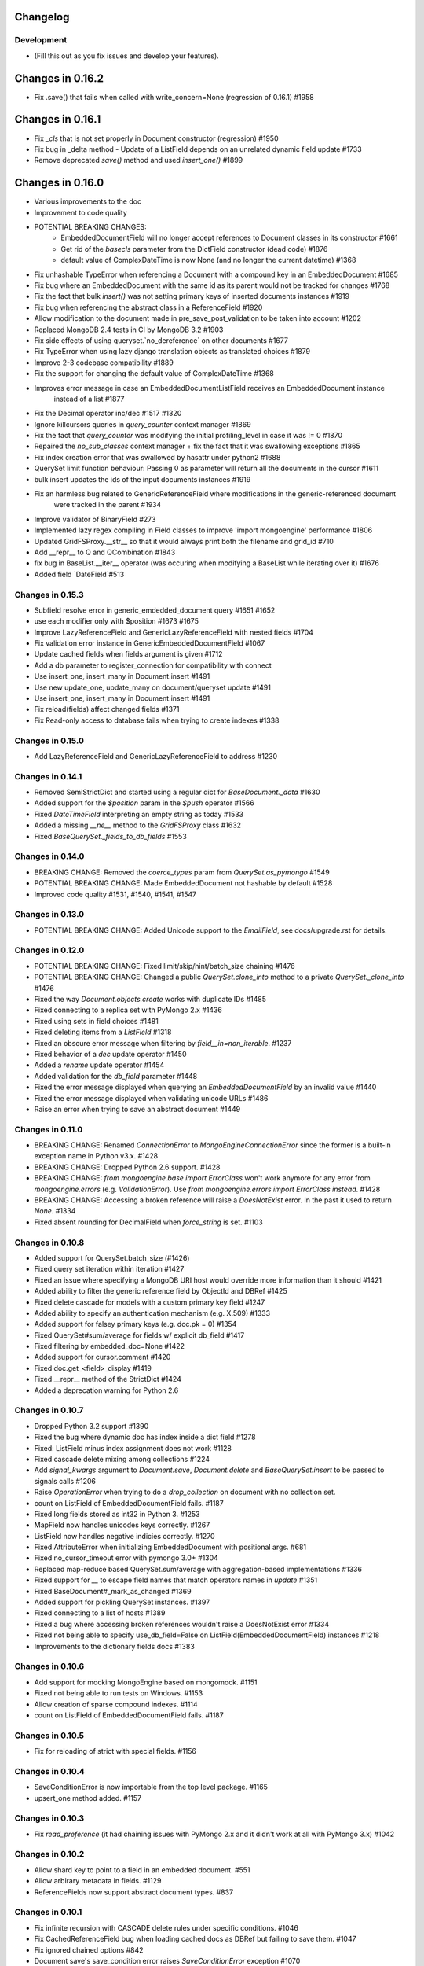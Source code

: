 =========
Changelog
=========

Development
===========
- (Fill this out as you fix issues and develop your features).

=================
Changes in 0.16.2
=================
- Fix .save() that fails when called with write_concern=None (regression of 0.16.1) #1958

=================
Changes in 0.16.1
=================
- Fix `_cls` that is not set properly in Document constructor (regression) #1950
- Fix bug in _delta method - Update of a ListField depends on an unrelated dynamic field update #1733
- Remove deprecated `save()` method and used `insert_one()` #1899

=================
Changes in 0.16.0
=================
- Various improvements to the doc
- Improvement to code quality
- POTENTIAL BREAKING CHANGES:
    - EmbeddedDocumentField will no longer accept references to Document classes in its constructor #1661
    - Get rid of the `basecls` parameter from the DictField constructor (dead code) #1876
    - default value of ComplexDateTime is now None (and no longer the current datetime) #1368
- Fix unhashable TypeError when referencing a Document with a compound key in an EmbeddedDocument #1685
- Fix bug where an EmbeddedDocument with the same id as its parent would not be tracked for changes #1768
- Fix the fact that bulk `insert()` was not setting primary keys of inserted documents instances #1919
- Fix bug when referencing the abstract class in a ReferenceField #1920
- Allow modification to the document made in pre_save_post_validation to be taken into account #1202
- Replaced MongoDB 2.4 tests in CI by MongoDB 3.2 #1903
- Fix side effects of using queryset.`no_dereference` on other documents #1677
- Fix TypeError when using lazy django translation objects as translated choices #1879
- Improve 2-3 codebase compatibility #1889
- Fix the support for changing the default value of ComplexDateTime #1368
- Improves error message in case an EmbeddedDocumentListField receives an EmbeddedDocument instance
    instead of a list #1877
- Fix the Decimal operator inc/dec #1517 #1320
- Ignore killcursors queries in `query_counter` context manager #1869
- Fix the fact that `query_counter` was modifying the initial profiling_level in case it was != 0 #1870
- Repaired the `no_sub_classes` context manager + fix the fact that it was swallowing exceptions #1865
- Fix index creation error that was swallowed by hasattr under python2 #1688
- QuerySet limit function behaviour: Passing 0 as parameter will return all the documents in the cursor #1611
- bulk insert updates the ids of the input documents instances #1919
- Fix an harmless bug related to GenericReferenceField where modifications in the generic-referenced document
    were tracked in the parent #1934
- Improve validator of BinaryField #273
- Implemented lazy regex compiling in Field classes to improve 'import mongoengine' performance #1806
- Updated GridFSProxy.__str__  so that it would always print both the filename and grid_id #710
- Add __repr__ to Q and QCombination #1843
- fix bug in BaseList.__iter__ operator (was occuring when modifying a BaseList while iterating over it) #1676
- Added field `DateField`#513

Changes in 0.15.3
=================
-  Subfield resolve error in generic_emdedded_document query #1651 #1652
-  use each modifier only with $position #1673 #1675
-  Improve LazyReferenceField and GenericLazyReferenceField with nested fields #1704
-  Fix validation error instance in GenericEmbeddedDocumentField #1067
-  Update cached fields when fields argument is given #1712
-  Add a db parameter to register_connection for compatibility with connect
-  Use insert_one, insert_many in Document.insert #1491
-  Use new update_one, update_many on document/queryset update #1491
-  Use insert_one, insert_many in Document.insert #1491
-  Fix reload(fields) affect changed fields #1371
-  Fix Read-only access to database fails when trying to create indexes #1338

Changes in 0.15.0
=================
- Add LazyReferenceField and GenericLazyReferenceField to address #1230

Changes in 0.14.1
=================
- Removed SemiStrictDict and started using a regular dict for `BaseDocument._data` #1630
- Added support for the `$position` param in the `$push` operator #1566
- Fixed `DateTimeField` interpreting an empty string as today #1533
- Added a missing `__ne__` method to the `GridFSProxy` class #1632
- Fixed `BaseQuerySet._fields_to_db_fields` #1553

Changes in 0.14.0
=================
- BREAKING CHANGE: Removed the `coerce_types` param from `QuerySet.as_pymongo` #1549
- POTENTIAL BREAKING CHANGE: Made EmbeddedDocument not hashable by default #1528
- Improved code quality #1531, #1540, #1541, #1547

Changes in 0.13.0
=================
- POTENTIAL BREAKING CHANGE: Added Unicode support to the `EmailField`, see
  docs/upgrade.rst for details.

Changes in 0.12.0
=================
- POTENTIAL BREAKING CHANGE: Fixed limit/skip/hint/batch_size chaining #1476
- POTENTIAL BREAKING CHANGE: Changed a public `QuerySet.clone_into` method to a private `QuerySet._clone_into` #1476
- Fixed the way `Document.objects.create` works with duplicate IDs #1485
- Fixed connecting to a replica set with PyMongo 2.x #1436
- Fixed using sets in field choices #1481
- Fixed deleting items from a `ListField` #1318
- Fixed an obscure error message when filtering by `field__in=non_iterable`. #1237
- Fixed behavior of a `dec` update operator #1450
- Added a `rename` update operator #1454
- Added validation for the `db_field` parameter #1448
- Fixed the error message displayed when querying an `EmbeddedDocumentField` by an invalid value #1440
- Fixed the error message displayed when validating unicode URLs #1486
- Raise an error when trying to save an abstract document #1449

Changes in 0.11.0
=================
- BREAKING CHANGE: Renamed `ConnectionError` to `MongoEngineConnectionError` since the former is a built-in exception name in Python v3.x. #1428
- BREAKING CHANGE: Dropped Python 2.6 support. #1428
- BREAKING CHANGE: `from mongoengine.base import ErrorClass` won't work anymore for any error from `mongoengine.errors` (e.g. `ValidationError`). Use `from mongoengine.errors import ErrorClass instead`. #1428
- BREAKING CHANGE: Accessing a broken reference will raise a `DoesNotExist` error. In the past it used to return `None`. #1334
- Fixed absent rounding for DecimalField when `force_string` is set. #1103

Changes in 0.10.8
=================
- Added support for QuerySet.batch_size (#1426)
- Fixed query set iteration within iteration #1427
- Fixed an issue where specifying a MongoDB URI host would override more information than it should #1421
- Added ability to filter the generic reference field by ObjectId and DBRef #1425
- Fixed delete cascade for models with a custom primary key field #1247
- Added ability to specify an authentication mechanism (e.g. X.509) #1333
- Added support for falsey primary keys (e.g. doc.pk = 0) #1354
- Fixed QuerySet#sum/average for fields w/ explicit db_field #1417
- Fixed filtering by embedded_doc=None #1422
- Added support for cursor.comment #1420
- Fixed doc.get_<field>_display #1419
- Fixed __repr__ method of the StrictDict #1424
- Added a deprecation warning for Python 2.6

Changes in 0.10.7
=================
- Dropped Python 3.2 support #1390
- Fixed the bug where dynamic doc has index inside a dict field #1278
- Fixed: ListField minus index assignment does not work #1128
- Fixed cascade delete mixing among collections #1224
- Add `signal_kwargs` argument to `Document.save`, `Document.delete` and `BaseQuerySet.insert` to be passed to signals calls #1206
- Raise `OperationError` when trying to do a `drop_collection` on document with no collection set.
- count on ListField of EmbeddedDocumentField fails. #1187
- Fixed long fields stored as int32 in Python 3. #1253
- MapField now handles unicodes keys correctly. #1267
- ListField now handles negative indicies correctly. #1270
- Fixed AttributeError when initializing EmbeddedDocument with positional args. #681
- Fixed no_cursor_timeout error with pymongo 3.0+ #1304
- Replaced map-reduce based QuerySet.sum/average with aggregation-based implementations #1336
- Fixed support for `__` to escape field names that match operators names in `update` #1351
- Fixed BaseDocument#_mark_as_changed #1369
- Added support for pickling QuerySet instances. #1397
- Fixed connecting to a list of hosts #1389
- Fixed a bug where accessing broken references wouldn't raise a DoesNotExist error #1334
- Fixed not being able to specify use_db_field=False on ListField(EmbeddedDocumentField) instances #1218
- Improvements to the dictionary fields docs #1383

Changes in 0.10.6
=================
- Add support for mocking MongoEngine based on mongomock. #1151
- Fixed not being able to run tests on Windows. #1153
- Allow creation of sparse compound indexes. #1114
- count on ListField of EmbeddedDocumentField fails. #1187

Changes in 0.10.5
=================
- Fix for reloading of strict with special fields. #1156

Changes in 0.10.4
=================
- SaveConditionError is now importable from the top level package. #1165
- upsert_one method added. #1157

Changes in 0.10.3
=================
- Fix `read_preference` (it had chaining issues with PyMongo 2.x and it didn't work at all with PyMongo 3.x) #1042

Changes in 0.10.2
=================
- Allow shard key to point to a field in an embedded document. #551
- Allow arbirary metadata in fields. #1129
- ReferenceFields now support abstract document types. #837

Changes in 0.10.1
=================
- Fix infinite recursion with CASCADE delete rules under specific conditions. #1046
- Fix CachedReferenceField bug when loading cached docs as DBRef but failing to save them. #1047
- Fix ignored chained options #842
- Document save's save_condition error raises `SaveConditionError` exception #1070
- Fix Document.reload for DynamicDocument. #1050
- StrictDict & SemiStrictDict are shadowed at init time. #1105
- Fix ListField minus index assignment does not work. #1119
- Remove code that marks field as changed when the field has default but not existed in database #1126
- Remove test dependencies (nose and rednose) from install dependencies list. #1079
- Recursively build query when using elemMatch operator. #1130
- Fix instance back references for lists of embedded documents. #1131

Changes in 0.10.0
=================
- Django support was removed and will be available as a separate extension. #958
- Allow to load undeclared field with meta attribute 'strict': False #957
- Support for PyMongo 3+ #946
- Removed get_or_create() deprecated since 0.8.0. #300
- Improve Document._created status when switch collection and db #1020
- Queryset update doesn't go through field validation #453
- Added support for specifying authentication source as option `authSource` in URI. #967
- Fixed mark_as_changed to handle higher/lower level fields changed. #927
- ListField of embedded docs doesn't set the _instance attribute when iterating over it #914
- Support += and *= for ListField #595
- Use sets for populating dbrefs to dereference
- Fixed unpickled documents replacing the global field's list. #888
- Fixed storage of microseconds in ComplexDateTimeField and unused separator option. #910
- Don't send a "cls" option to ensureIndex (related to https://jira.mongodb.org/browse/SERVER-769)
- Fix for updating sorting in SortedListField. #978
- Added __ support to escape field name in fields lookup keywords that match operators names #949
- Fix for issue where FileField deletion did not free space in GridFS.
- No_dereference() not respected on embedded docs containing reference. #517
- Document save raise an exception if save_condition fails #1005
- Fixes some internal _id handling issue. #961
- Updated URL and Email Field regex validators, added schemes argument to URLField validation. #652
- Capped collection multiple of 256. #1011
- Added `BaseQuerySet.aggregate_sum` and `BaseQuerySet.aggregate_average` methods.
- Fix for delete with write_concern {'w': 0}. #1008
- Allow dynamic lookup for more than two parts. #882
- Added support for min_distance on geo queries. #831
- Allow to add custom metadata to fields #705

Changes in 0.9.0
================
- Update FileField when creating a new file #714
- Added `EmbeddedDocumentListField` for Lists of Embedded Documents. #826
- ComplexDateTimeField should fall back to None when null=True #864
- Request Support for $min, $max Field update operators #863
- `BaseDict` does not follow `setdefault` #866
- Add support for $type operator # 766
- Fix tests for pymongo 2.8+ #877
- No module named 'django.utils.importlib' (Django dev) #872
- Field Choices Now Accept Subclasses of Documents
- Ensure Indexes before Each Save #812
- Generate Unique Indices for Lists of EmbeddedDocuments #358
- Sparse fields #515
- write_concern not in params of Collection#remove #801
- Better BaseDocument equality check when not saved #798
- OperationError: Shard Keys are immutable. Tried to update id even though the document is not yet saved #771
- with_limit_and_skip for count should default like in pymongo #759
- Fix storing value of precision attribute in DecimalField #787
- Set attribute to None does not work (at least for fields with default values) #734
- Querying by a field defined in a subclass raises InvalidQueryError #744
- Add Support For MongoDB 2.6.X's maxTimeMS #778
- abstract shouldn't be inherited in EmbeddedDocument # 789
- Allow specifying the '_cls' as a field for indexes #397
- Stop ensure_indexes running on a secondaries unless connection is through mongos #746
- Not overriding default values when loading a subset of fields #399
- Saving document doesn't create new fields in existing collection #620
- Added `Queryset.aggregate` wrapper to aggregation framework #703
- Added support to show original model fields on to_json calls instead of db_field #697
- Added Queryset.search_text to Text indexes searchs #700
- Fixed tests for Django 1.7 #696
- Follow ReferenceFields in EmbeddedDocuments with select_related #690
- Added preliminary support for text indexes #680
- Added `elemMatch` operator as well - `match` is too obscure #653
- Added support for progressive JPEG #486 #548
- Allow strings to be used in index creation #675
- Fixed EmbeddedDoc weakref proxy issue #592
- Fixed nested reference field distinct error #583
- Fixed change tracking on nested MapFields #539
- Dynamic fields in embedded documents now visible to queryset.only() / qs.exclude() #425 #507
- Add authentication_source option to register_connection #178 #464 #573 #580 #590
- Implemented equality between Documents and DBRefs #597
- Fixed ReferenceField inside nested ListFields dereferencing problem #368
- Added the ability to reload specific document fields #100
- Added db_alias support and fixes for custom map/reduce output #586
- post_save signal now has access to delta information about field changes #594 #589
- Don't query with $orderby for qs.get() #600
- Fix id shard key save issue #636
- Fixes issue with recursive embedded document errors #557
- Fix clear_changed_fields() clearing unsaved documents bug #602
- Removing support for Django 1.4.x, pymongo 2.5.x, pymongo 2.6.x.
- Removing support for Python < 2.6.6
- Fixed $maxDistance location for geoJSON $near queries with MongoDB 2.6+ #664
- QuerySet.modify() and Document.modify() methods to provide find_and_modify() like behaviour #677 #773
- Added support for the using() method on a queryset #676
- PYPY support #673
- Connection pooling #674
- Avoid to open all documents from cursors in an if stmt #655
- Ability to clear the ordering #657
- Raise NotUniqueError in Document.update() on pymongo.errors.DuplicateKeyError #626
- Slots - memory improvements #625
- Fixed incorrectly split a query key when it ends with "_" #619
- Geo docs updates #613
- Workaround a dateutil bug #608
- Conditional save for atomic-style operations #511
- Allow dynamic dictionary-style field access #559
- Increase email field length to accommodate new TLDs #726
- index_cls is ignored when deciding to set _cls as index prefix #733
- Make 'db' argument to connection optional #737
- Allow atomic update for the entire `DictField` #742
- Added MultiPointField, MultiLineField, MultiPolygonField
- Fix multiple connections aliases being rewritten #748
- Fixed a few instances where reverse_delete_rule was written as reverse_delete_rules. #791
- Make `in_bulk()` respect `no_dereference()` #775
- Handle None from model __str__; Fixes #753 #754
- _get_changed_fields fix for embedded documents with id field. #925

Changes in 0.8.7
================
- Calling reload on deleted / nonexistent documents raises DoesNotExist (#538)
- Stop ensure_indexes running on a secondaries (#555)
- Fix circular import issue with django auth (#531) (#545)

Changes in 0.8.6
================
- Fix django auth import (#531)

Changes in 0.8.5
================
- Fix multi level nested fields getting marked as changed (#523)
- Django 1.6 login fix (#522) (#527)
- Django 1.6 session fix (#509)
- EmbeddedDocument._instance is now set when setting the attribute (#506)
- Fixed EmbeddedDocument with ReferenceField equality issue (#502)
- Fixed GenericReferenceField serialization order (#499)
- Fixed count and none bug (#498)
- Fixed bug with .only() and DictField with digit keys (#496)
- Added user_permissions to Django User object (#491, #492)
- Fix updating Geo Location fields (#488)
- Fix handling invalid dict field value (#485)
- Added app_label to MongoUser (#484)
- Use defaults when host and port are passed as None (#483)
- Fixed distinct casting issue with ListField of EmbeddedDocuments (#470)
- Fixed Django 1.6 sessions (#454, #480)

Changes in 0.8.4
================
- Remove database name necessity in uri connection schema (#452)
- Fixed "$pull" semantics for nested ListFields (#447)
- Allow fields to be named the same as query operators (#445)
- Updated field filter logic - can now exclude subclass fields (#443)
- Fixed dereference issue with embedded listfield referencefields (#439)
- Fixed slice when using inheritance causing fields to be excluded (#437)
- Fixed ._get_db() attribute after a Document.switch_db() (#441)
- Dynamic Fields store and recompose Embedded Documents / Documents correctly (#449)
- Handle dynamic fieldnames that look like digits (#434)
- Added get_user_document and improve mongo_auth module (#423)
- Added str representation of GridFSProxy (#424)
- Update transform to handle docs erroneously passed to unset (#416)
- Fixed indexing - turn off _cls (#414)
- Fixed dereference threading issue in ComplexField.__get__ (#412)
- Fixed QuerySetNoCache.count() caching (#410)
- Don't follow references in _get_changed_fields (#422, #417)
- Allow args and kwargs to be passed through to_json (#420)

Changes in 0.8.3
================
- Fixed EmbeddedDocuments with `id` also storing `_id` (#402)
- Added get_proxy_object helper to filefields (#391)
- Added QuerySetNoCache and QuerySet.no_cache() for lower memory consumption (#365)
- Fixed sum and average mapreduce dot notation support (#375, #376, #393)
- Fixed as_pymongo to return the id (#386)
- Document.select_related() now respects `db_alias` (#377)
- Reload uses shard_key if applicable (#384)
- Dynamic fields are ordered based on creation and stored in _fields_ordered (#396)

  **Potential breaking change:** http://docs.mongoengine.org/en/latest/upgrade.html#to-0-8-3

- Fixed pickling dynamic documents `_dynamic_fields` (#387)
- Fixed ListField setslice and delslice dirty tracking (#390)
- Added Django 1.5 PY3 support (#392)
- Added match ($elemMatch) support for EmbeddedDocuments (#379)
- Fixed weakref being valid after reload (#374)
- Fixed queryset.get() respecting no_dereference (#373)
- Added full_result kwarg to update (#380)



Changes in 0.8.2
================
- Added compare_indexes helper (#361)
- Fixed cascading saves which weren't turned off as planned (#291)
- Fixed Datastructures so instances are a Document or EmbeddedDocument (#363)
- Improved cascading saves write performance (#361)
- Fixed ambiguity and differing behaviour regarding field defaults (#349)
- ImageFields now include PIL error messages if invalid error (#353)
- Added lock when calling doc.Delete() for when signals have no sender (#350)
- Reload forces read preference to be PRIMARY (#355)
- Querysets are now lest restrictive when querying duplicate fields (#332, #333)
- FileField now honouring db_alias (#341)
- Removed customised __set__ change tracking in ComplexBaseField (#344)
- Removed unused var in _get_changed_fields (#347)
- Added pre_save_post_validation signal (#345)
- DateTimeField now auto converts valid datetime isostrings into dates (#343)
- DateTimeField now uses dateutil for parsing if available (#343)
- Fixed Doc.objects(read_preference=X) not setting read preference (#352)
- Django session ttl index expiry fixed (#329)
- Fixed pickle.loads (#342)
- Documentation fixes

Changes in 0.8.1
================
- Fixed Python 2.6 django auth importlib issue (#326)
- Fixed pickle unsaved document regression (#327)

Changes in 0.8.0
================
- Fixed querying ReferenceField custom_id (#317)
- Fixed pickle issues with collections (#316)
- Added `get_next_value` preview for SequenceFields (#319)
- Added no_sub_classes context manager and queryset helper (#312)
- Querysets now utilises a local cache
- Changed __len__ behaviour in the queryset (#247, #311)
- Fixed querying string versions of ObjectIds issue with ReferenceField (#307)
- Added $setOnInsert support for upserts (#308)
- Upserts now possible with just query parameters (#309)
- Upserting is the only way to ensure docs are saved correctly (#306)
- Fixed register_delete_rule inheritance issue
- Fix cloning of sliced querysets (#303)
- Fixed update_one write concern (#302)
- Updated minimum requirement for pymongo to 2.5
- Add support for new geojson fields, indexes and queries (#299)
- If values cant be compared mark as changed (#287)
- Ensure as_pymongo() and to_json honour only() and exclude() (#293)
- Document serialization uses field order to ensure a strict order is set (#296)
- DecimalField now stores as float not string (#289)
- UUIDField now stores as a binary by default (#292)
- Added Custom User Model for Django 1.5 (#285)
- Cascading saves now default to off (#291)
- ReferenceField now store ObjectId's by default rather than DBRef (#290)
- Added ImageField support for inline replacements (#86)
- Added SequenceField.set_next_value(value) helper (#159)
- Updated .only() behaviour - now like exclude it is chainable (#202)
- Added with_limit_and_skip support to count() (#235)
- Objects queryset manager now inherited (#256)
- Updated connection to use MongoClient (#262, #274)
- Fixed db_alias and inherited Documents (#143)
- Documentation update for document errors (#124)
- Deprecated `get_or_create` (#35)
- Updated inheritable objects created by upsert now contain _cls (#118)
- Added support for creating documents with embedded documents in a single operation (#6)
- Added to_json and from_json to Document (#1)
- Added to_json and from_json to QuerySet (#131)
- Updated index creation now tied to Document class (#102)
- Added none() to queryset (#127)
- Updated SequenceFields to allow post processing of the calculated counter value (#141)
- Added clean method to documents for pre validation data cleaning (#60)
- Added support setting for read prefrence at a query level (#157)
- Added _instance to EmbeddedDocuments pointing to the parent (#139)
- Inheritance is off by default (#122)
- Remove _types and just use _cls for inheritance (#148)
- Only allow QNode instances to be passed as query objects (#199)
- Dynamic fields are now validated on save (#153) (#154)
- Added support for multiple slices and made slicing chainable. (#170) (#190) (#191)
- Fixed GridFSProxy __getattr__ behaviour (#196)
- Fix Django timezone support (#151)
- Simplified Q objects, removed QueryTreeTransformerVisitor (#98) (#171)
- FileFields now copyable (#198)
- Querysets now return clones and are no longer edit in place (#56)
- Added support for $maxDistance (#179)
- Uses getlasterror to test created on updated saves (#163)
- Fixed inheritance and unique index creation (#140)
- Fixed reverse delete rule with inheritance (#197)
- Fixed validation for GenericReferences which haven't been dereferenced
- Added switch_db context manager (#106)
- Added switch_db method to document instances (#106)
- Added no_dereference context manager (#82) (#61)
- Added switch_collection context manager (#220)
- Added switch_collection method to document instances (#220)
- Added support for compound primary keys (#149) (#121)
- Fixed overriding objects with custom manager (#58)
- Added no_dereference method for querysets (#82) (#61)
- Undefined data should not override instance methods (#49)
- Added Django Group and Permission (#142)
- Added Doc class and pk to Validation messages (#69)
- Fixed Documents deleted via a queryset don't call any signals (#105)
- Added the "get_decoded" method to the MongoSession class (#216)
- Fixed invalid choices error bubbling (#214)
- Updated Save so it calls $set and $unset in a single operation (#211)
- Fixed inner queryset looping (#204)

Changes in 0.7.10
=================
- Fix UnicodeEncodeError for dbref (#278)
- Allow construction using positional parameters (#268)
- Updated EmailField length to support long domains (#243)
- Added 64-bit integer support (#251)
- Added Django sessions TTL support (#224)
- Fixed issue with numerical keys in MapField(EmbeddedDocumentField()) (#240)
- Fixed clearing _changed_fields for complex nested embedded documents (#237, #239, #242)
- Added "id" back to _data dictionary (#255)
- Only mark a field as changed if the value has changed (#258)
- Explicitly check for Document instances when dereferencing (#261)
- Fixed order_by chaining issue (#265)
- Added dereference support for tuples (#250)
- Resolve field name to db field name when using distinct(#260, #264, #269)
- Added kwargs to doc.save to help interop with django (#223, #270)
- Fixed cloning querysets in PY3
- Int fields no longer unset in save when changed to 0 (#272)
- Fixed ReferenceField query chaining bug fixed (#254)

Changes in 0.7.9
================
- Better fix handling for old style _types
- Embedded SequenceFields follow collection naming convention

Changes in 0.7.8
================
- Fix sequence fields in embedded documents (#166)
- Fix query chaining with .order_by() (#176)
- Added optional encoding and collection config for Django sessions (#180, #181, #183)
- Fixed EmailField so can add extra validation (#173, #174, #187)
- Fixed bulk inserts can now handle custom pk's (#192)
- Added as_pymongo method to return raw or cast results from pymongo (#193)

Changes in 0.7.7
================
- Fix handling for old style _types

Changes in 0.7.6
================
- Unicode fix for repr (#133)
- Allow updates with match operators (#144)
- Updated URLField - now can have a override the regex (#136)
- Allow Django AuthenticationBackends to work with Django user (hmarr/mongoengine#573)
- Fixed reload issue with ReferenceField where dbref=False (#138)

Changes in 0.7.5
================
- ReferenceFields with dbref=False use ObjectId instead of strings (#134)
  See ticket for upgrade notes (#134)

Changes in 0.7.4
================
- Fixed index inheritance issues - firmed up testcases (#123) (#125)

Changes in 0.7.3
================
- Reverted EmbeddedDocuments meta handling - now can turn off inheritance (#119)

Changes in 0.7.2
================
- Update index spec generation so its not destructive (#113)

Changes in 0.7.1
================
- Fixed index spec inheritance (#111)

Changes in 0.7.0
================
- Updated queryset.delete so you can use with skip / limit (#107)
- Updated index creation allows kwargs to be passed through refs (#104)
- Fixed Q object merge edge case (#109)
- Fixed reloading on sharded documents (hmarr/mongoengine#569)
- Added NotUniqueError for duplicate keys (#62)
- Added custom collection / sequence naming for SequenceFields (#92)
- Fixed UnboundLocalError in composite index with pk field (#88)
- Updated ReferenceField's to optionally store ObjectId strings
  this will become the default in 0.8 (#89)
- Added FutureWarning - save will default to `cascade=False` in 0.8
- Added example of indexing embedded document fields (#75)
- Fixed ImageField resizing when forcing size (#80)
- Add flexibility for fields handling bad data (#78)
- Embedded Documents no longer handle meta definitions
- Use weakref proxies in base lists / dicts (#74)
- Improved queryset filtering (hmarr/mongoengine#554)
- Fixed Dynamic Documents and Embedded Documents (hmarr/mongoengine#561)
- Fixed abstract classes and shard keys (#64)
- Fixed Python 2.5 support
- Added Python 3 support (thanks to Laine Heron)

Changes in 0.6.20
=================
- Added support for distinct and db_alias (#59)
- Improved support for chained querysets when constraining the same fields (hmarr/mongoengine#554)
- Fixed BinaryField lookup re (#48)

Changes in 0.6.19
=================

- Added Binary support to UUID (#47)
- Fixed MapField lookup for fields without declared lookups (#46)
- Fixed BinaryField python value issue (#48)
- Fixed SequenceField non numeric value lookup (#41)
- Fixed queryset manager issue (#52)
- Fixed FileField comparision (hmarr/mongoengine#547)

Changes in 0.6.18
=================
- Fixed recursion loading bug in _get_changed_fields

Changes in 0.6.17
=================
- Fixed issue with custom queryset manager expecting explict variable names

Changes in 0.6.16
=================
- Fixed issue where db_alias wasn't inherited

Changes in 0.6.15
=================
- Updated validation error messages
- Added support for null / zero / false values in item_frequencies
- Fixed cascade save edge case
- Fixed geo index creation through reference fields
- Added support for args / kwargs when using @queryset_manager
- Deref list custom id fix

Changes in 0.6.14
=================
- Fixed error dict with nested validation
- Fixed Int/Float fields and not equals None
- Exclude tests from installation
- Allow tuples for index meta
- Fixed use of str in instance checks
- Fixed unicode support in transform update
- Added support for add_to_set and each

Changes in 0.6.13
=================
- Fixed EmbeddedDocument db_field validation issue
- Fixed StringField unicode issue
- Fixes __repr__ modifying the cursor

Changes in 0.6.12
=================
- Fixes scalar lookups for primary_key
- Fixes error with _delta handling DBRefs

Changes in 0.6.11
=================
- Fixed inconsistency handling None values field attrs
- Fixed map_field embedded db_field issue
- Fixed .save() _delta issue with DbRefs
- Fixed Django TestCase
- Added cmp to Embedded Document
- Added PULL reverse_delete_rule
- Fixed CASCADE delete bug
- Fixed db_field data load error
- Fixed recursive save with FileField

Changes in 0.6.10
=================
- Fixed basedict / baselist to return super(..)
- Promoted BaseDynamicField to DynamicField

Changes in 0.6.9
================
- Fixed sparse indexes on inherited docs
- Removed FileField auto deletion, needs more work maybe 0.7

Changes in 0.6.8
================
- Fixed FileField losing reference when no default set
- Removed possible race condition from FileField (grid_file)
- Added assignment to save, can now do: `b = MyDoc(**kwargs).save()`
- Added support for pull operations on nested EmbeddedDocuments
- Added support for choices with GenericReferenceFields
- Added support for choices with GenericEmbeddedDocumentFields
- Fixed Django 1.4 sessions first save data loss
- FileField now automatically delete files on .delete()
- Fix for GenericReference to_mongo method
- Fixed connection regression
- Updated Django User document, now allows inheritance

Changes in 0.6.7
================
- Fixed indexing on '_id' or 'pk' or 'id'
- Invalid data from the DB now raises a InvalidDocumentError
- Cleaned up the Validation Error - docs and code
- Added meta `auto_create_index` so you can disable index creation
- Added write concern options to inserts
- Fixed typo in meta for index options
- Bug fix Read preference now passed correctly
- Added support for File like objects for GridFS
- Fix for #473 - Dereferencing abstracts

Changes in 0.6.6
================
- Django 1.4 fixed (finally)
- Added tests for Django

Changes in 0.6.5
================
- More Django updates

Changes in 0.6.4
================

- Refactored connection / fixed replicasetconnection
- Bug fix for unknown connection alias error message
- Sessions support Django 1.3 and Django 1.4
- Minor fix for ReferenceField

Changes in 0.6.3
================
- Updated sessions for Django 1.4
- Bug fix for updates where listfields contain embedded documents
- Bug fix for collection naming and mixins

Changes in 0.6.2
================
- Updated documentation for ReplicaSet connections
- Hack round _types issue with SERVER-5247 - querying other arrays may also cause problems.

Changes in 0.6.1
================
- Fix for replicaSet connections

Changes in 0.6
==============

- Added FutureWarning to inherited classes not declaring 'allow_inheritance' as the default will change in 0.7
- Added support for covered indexes when inheritance is off
- No longer always upsert on save for items with a '_id'
- Error raised if update doesn't have an operation
- DeReferencing is now thread safe
- Errors raised if trying to perform a join in a query
- Updates can now take __raw__ queries
- Added custom 2D index declarations
- Added replicaSet connection support
- Updated deprecated imports from pymongo (safe for pymongo 2.2)
- Added uri support for connections
- Added scalar for efficiently returning partial data values (aliased to values_list)
- Fixed limit skip bug
- Improved Inheritance / Mixin
- Added sharding support
- Added pymongo 2.1 support
- Fixed Abstract documents can now declare indexes
- Added db_alias support to individual documents
- Fixed GridFS documents can now be pickled
- Added Now raises an InvalidDocumentError when declaring multiple fields with the same db_field
- Added InvalidQueryError when calling with_id with a filter
- Added support for DBRefs in distinct()
- Fixed issue saving False booleans
- Fixed issue with dynamic documents deltas
- Added Reverse Delete Rule support to ListFields - MapFields aren't supported
- Added customisable cascade kwarg options
- Fixed Handle None values for non-required fields
- Removed Document._get_subclasses() - no longer required
- Fixed bug requiring subclasses when not actually needed
- Fixed deletion of dynamic data
- Added support for the $elementMatch operator
- Added reverse option to SortedListFields
- Fixed dereferencing - multi directional list dereferencing
- Fixed issue creating indexes with recursive embedded documents
- Fixed recursive lookup in _unique_with_indexes
- Fixed passing ComplexField defaults to constructor for ReferenceFields
- Fixed validation of DictField Int keys
- Added optional cascade saving
- Fixed dereferencing - max_depth now taken into account
- Fixed document mutation saving issue
- Fixed positional operator when replacing embedded documents
- Added Non-Django Style choices back (you can have either)
- Fixed __repr__ of a sliced queryset
- Added recursive validation error of documents / complex fields
- Fixed breaking during queryset iteration
- Added pre and post bulk-insert signals
- Added ImageField - requires PIL
- Fixed Reference Fields can be None in get_or_create / queries
- Fixed accessing pk on an embedded document
- Fixed calling a queryset after drop_collection now recreates the collection
- Add field name to validation exception messages
- Added UUID field
- Improved efficiency of .get()
- Updated ComplexFields so if required they won't accept empty lists / dicts
- Added spec file for rpm-based distributions
- Fixed ListField so it doesnt accept strings
- Added DynamicDocument and EmbeddedDynamicDocument classes for expando schemas

Changes in v0.5.2
=================

- A Robust Circular reference bugfix


Changes in v0.5.1
=================

- Fixed simple circular reference bug

Changes in v0.5
===============

- Added InvalidDocumentError - so Document core methods can't be overwritten
- Added GenericEmbeddedDocument - so you can embed any type of embeddable document
- Added within_polygon support - for those with mongodb 1.9
- Updated sum / average to use map_reduce as db.eval doesn't work in sharded environments
- Added where() - filter to allowing users to specify query expressions as Javascript
- Added SequenceField - for creating sequential counters
- Added update() convenience method to a document
- Added cascading saves - so changes to Referenced documents are saved on .save()
- Added select_related() support
- Added support for the positional operator
- Updated geo index checking to be recursive and check in embedded documents
- Updated default collection naming convention
- Added Document Mixin support
- Fixed queryet __repr__ mid iteration
- Added hint() support, so can tell Mongo the proper index to use for the query
- Fixed issue with inconsistent setting of _cls breaking inherited referencing
- Added help_text and verbose_name to fields to help with some form libs
- Updated item_frequencies to handle embedded document lookups
- Added delta tracking now only sets / unsets explicitly changed fields
- Fixed saving so sets updated values rather than overwrites
- Added ComplexDateTimeField - Handles datetimes correctly with microseconds
- Added ComplexBaseField - for improved flexibility and performance
- Added get_FIELD_display() method for easy choice field displaying
- Added queryset.slave_okay(enabled) method
- Updated queryset.timeout(enabled) and queryset.snapshot(enabled) to be chainable
- Added insert method for bulk inserts
- Added blinker signal support
- Added query_counter context manager for tests
- Added map_reduce method item_frequencies and set as default (as db.eval doesn't work in sharded environments)
- Added inline_map_reduce option to map_reduce
- Updated connection exception so it provides more info on the cause.
- Added searching multiple levels deep in ``DictField``
- Added ``DictField`` entries containing strings to use matching operators
- Added ``MapField``, similar to ``DictField``
- Added Abstract Base Classes
- Added Custom Objects Managers
- Added sliced subfields updating
- Added ``NotRegistered`` exception if dereferencing ``Document`` not in the registry
- Added a write concern for ``save``, ``update``, ``update_one`` and ``get_or_create``
- Added slicing / subarray fetching controls
- Fixed various unique index and other index issues
- Fixed threaded connection issues
- Added spherical geospatial query operators
- Updated queryset to handle latest version of pymongo
  map_reduce now requires an output.
- Added ``Document`` __hash__, __ne__ for pickling
- Added ``FileField`` optional size arg for read method
- Fixed ``FileField`` seek and tell methods for reading files
- Added ``QuerySet.clone`` to support copying querysets
- Fixed item_frequencies when using name thats the same as a native js function
- Added reverse delete rules
- Fixed issue with unset operation
- Fixed Q-object bug
- Added ``QuerySet.all_fields`` resets previous .only() and .exclude()
- Added ``QuerySet.exclude``
- Added django style choices
- Fixed order and filter issue
- Added ``QuerySet.only`` subfield support
- Added creation_counter to ``BaseField`` allowing fields to be sorted in the
  way the user has specified them
- Fixed various errors
- Added many tests

Changes in v0.4
===============
- Added ``GridFSStorage`` Django storage backend
- Added ``FileField`` for GridFS support
- New Q-object implementation, which is no longer based on Javascript
- Added ``SortedListField``
- Added ``EmailField``
- Added ``GeoPointField``
- Added ``exact`` and ``iexact`` match operators to ``QuerySet``
- Added ``get_document_or_404`` and ``get_list_or_404`` Django shortcuts
- Added new query operators for Geo queries
- Added ``not`` query operator
- Added new update operators: ``pop`` and ``add_to_set``
- Added ``__raw__`` query parameter
- Added support for custom querysets
- Fixed document inheritance primary key issue
- Added support for querying by array element position
- Base class can now be defined for ``DictField``
- Fixed MRO error that occured on document inheritance
- Added ``QuerySet.distinct``, ``QuerySet.create``, ``QuerySet.snapshot``,
  ``QuerySet.timeout`` and ``QuerySet.all``
- Subsequent calls to ``connect()`` now work
- Introduced ``min_length`` for ``StringField``
- Fixed multi-process connection issue
- Other minor fixes

Changes in v0.3
===============
- Added MapReduce support
- Added ``contains``, ``startswith`` and ``endswith`` query operators (and
  case-insensitive versions that are prefixed with 'i')
- Deprecated fields' ``name`` parameter, replaced with ``db_field``
- Added ``QuerySet.only`` for only retrieving specific fields
- Added ``QuerySet.in_bulk()`` for bulk querying using ids
- ``QuerySet``\ s now have a ``rewind()`` method, which is called automatically
  when the iterator is exhausted, allowing ``QuerySet``\ s to be reused
- Added ``DictField``
- Added ``URLField``
- Added ``DecimalField``
- Added ``BinaryField``
- Added ``GenericReferenceField``
- Added ``get()`` and ``get_or_create()`` methods to ``QuerySet``
- ``ReferenceField``\ s may now reference the document they are defined on
  (recursive references) and documents that have not yet been defined
- ``Document`` objects may now be compared for equality (equal if _ids are
  equal and documents are of same type)
- ``QuerySet`` update methods now have an ``upsert`` parameter
- Added field name substitution for Javascript code (allows the user to use the
  Python names for fields in JS, which are later substituted for the real field
  names)
- ``Q`` objects now support regex querying
- Fixed bug where referenced documents within lists weren't properly
  dereferenced
- ``ReferenceField``\ s may now be queried using their _id
- Fixed bug where ``EmbeddedDocuments`` couldn't be non-polymorphic
- ``queryset_manager`` functions now accept two arguments -- the document class
  as the first and the queryset as the second
- Fixed bug where ``QuerySet.exec_js`` ignored ``Q`` objects
- Other minor fixes

Changes in v0.2.2
=================
- Fixed bug that prevented indexes from being used on ``ListField``\ s
- ``Document.filter()`` added as an alias to ``Document.__call__()``
- ``validate()`` may now be used on ``EmbeddedDocument``\ s

Changes in v0.2.1
=================
- Added a MongoEngine backend for Django sessions
- Added ``force_insert`` to ``Document.save()``
- Improved querying syntax for ``ListField`` and ``EmbeddedDocumentField``
- Added support for user-defined primary keys (``_id`` in MongoDB)

Changes in v0.2
===============
- Added ``Q`` class for building advanced queries
- Added ``QuerySet`` methods for atomic updates to documents
- Fields may now specify ``unique=True`` to enforce uniqueness across a
  collection
- Added option for default document ordering
- Fixed bug in index definitions

Changes in v0.1.3
=================
- Added Django authentication backend
- Added ``Document.meta`` support for indexes, which are ensured just before
  querying takes place
- A few minor bugfixes


Changes in v0.1.2
=================
- Query values may be processed before before being used in queries
- Made connections lazy
- Fixed bug in Document dictionary-style access
- Added ``BooleanField``
- Added ``Document.reload()`` method


Changes in v0.1.1
=================
- Documents may now use capped collections
